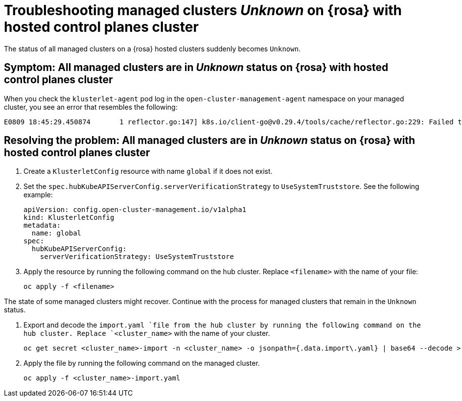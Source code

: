 [#trouble-unknown-status-rosa-hcp]
= Troubleshooting managed clusters _Unknown_ on {rosa} with hosted control planes cluster

The status of all managed clusters on a {rosa} hosted clusters suddenly becomes `Unknown`.

[#symptom-unknown-status-rosa-hcp]
== Symptom: All managed clusters are in _Unknown_ status on {rosa} with hosted control planes cluster

When you check the `klusterlet-agent` pod log in the `open-cluster-management-agent` namespace on your managed cluster, you see an error that resembles the following:

[source,terminal]
----
E0809 18:45:29.450874       1 reflector.go:147] k8s.io/client-go@v0.29.4/tools/cache/reflector.go:229: Failed to watch *v1.CertificateSigningRequest: failed to list *v1.CertificateSigningRequest: Get "https://api.xxx.openshiftapps.com:443/apis/certificates.k8s.io/v1/certificatesigningrequests?limit=500&resourceVersion=0": tls: failed to verify certificate: x509: certificate signed by unknown authority
----

[#resolving-the-problem-unknown-status-rosa-hcp]
== Resolving the problem: All managed clusters are in _Unknown_ status on {rosa} with hosted control planes cluster

. Create a `KlusterletConfig` resource with name `global` if it does not exist.

. Set the `spec.hubKubeAPIServerConfig.serverVerificationStrategy` to `UseSystemTruststore`. See the following example:

+
[source,yaml]
----
apiVersion: config.open-cluster-management.io/v1alpha1
kind: KlusterletConfig
metadata:
  name: global
spec:
  hubKubeAPIServerConfig:
    serverVerificationStrategy: UseSystemTruststore
----

. Apply the resource by running the following command on the hub cluster. Replace `<filename>` with the name of your file:

+
[source,bash]
----
oc apply -f <filename>
----

The state of some managed clusters might recover. Continue with the process for managed clusters that remain in the `Unknown` status.

. Export and decode the `import.yaml `file from the hub cluster by running the following command on the hub cluster. Replace `<cluster_name>` with the name of your cluster.

+
[source,bash]
----
oc get secret <cluster_name>-import -n <cluster_name> -o jsonpath={.data.import\.yaml} | base64 --decode > <cluster_name>-import.yaml
----

. Apply the file by running the following command on the managed cluster. 

+
[source,bash]
----
oc apply -f <cluster_name>-import.yaml
----
